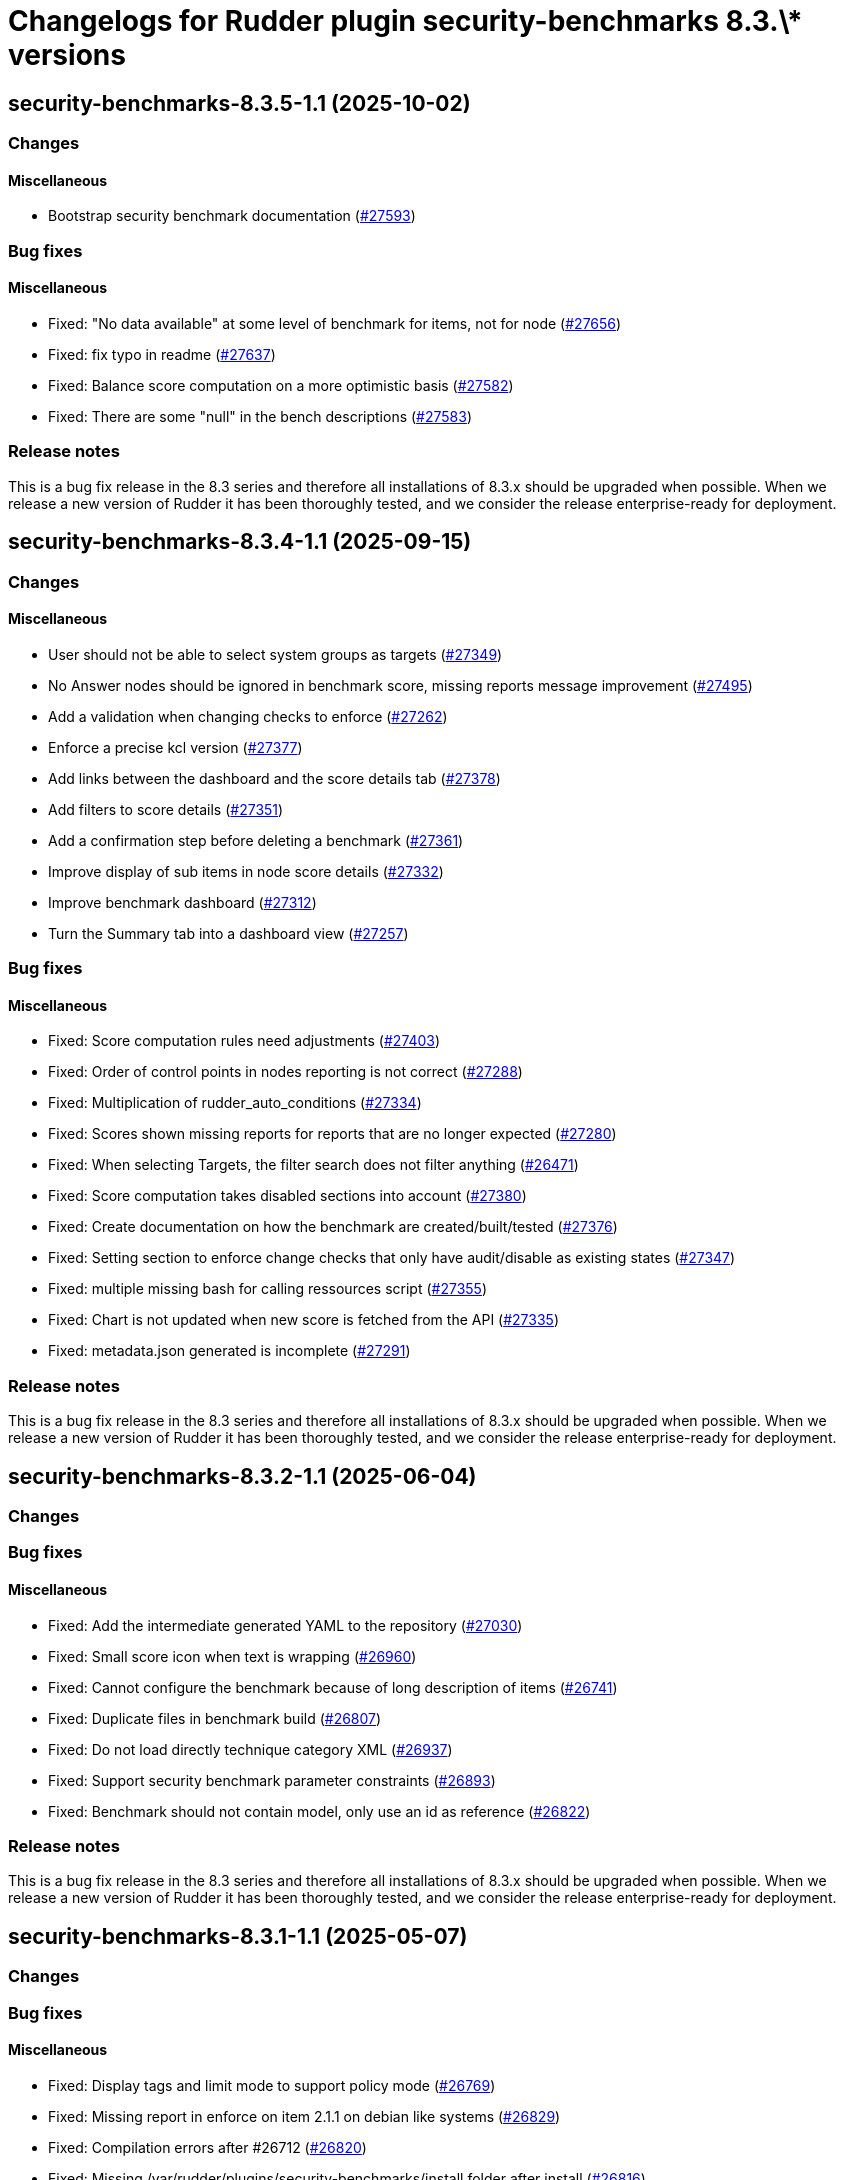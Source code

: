 = Changelogs for Rudder plugin security-benchmarks 8.3.\* versions

== security-benchmarks-8.3.5-1.1 (2025-10-02)

=== Changes


==== Miscellaneous

* Bootstrap security benchmark documentation
    (https://issues.rudder.io/issues/27593[#27593])

=== Bug fixes

==== Miscellaneous

* Fixed: "No data available" at some level of benchmark for items, not for node
    (https://issues.rudder.io/issues/27656[#27656])
* Fixed: fix typo in readme
    (https://issues.rudder.io/issues/27637[#27637])
* Fixed: Balance score computation on a more optimistic basis
    (https://issues.rudder.io/issues/27582[#27582])
* Fixed: There are some "null" in the bench descriptions
    (https://issues.rudder.io/issues/27583[#27583])

=== Release notes

This is a bug fix release in the 8.3 series and therefore all installations of 8.3.x should be upgraded when possible. When we release a new version of Rudder it has been thoroughly tested, and we consider the release enterprise-ready for deployment.

== security-benchmarks-8.3.4-1.1 (2025-09-15)

=== Changes


==== Miscellaneous

* User should not be able to select system groups as targets
    (https://issues.rudder.io/issues/27349[#27349])
* No Answer nodes should be ignored in benchmark score, missing reports message improvement
    (https://issues.rudder.io/issues/27495[#27495])
* Add a validation when changing checks to enforce 
    (https://issues.rudder.io/issues/27262[#27262])
* Enforce a precise kcl version
    (https://issues.rudder.io/issues/27377[#27377])
* Add links between the dashboard and the score details tab
    (https://issues.rudder.io/issues/27378[#27378])
* Add filters to score details
    (https://issues.rudder.io/issues/27351[#27351])
* Add a confirmation step before deleting a benchmark
    (https://issues.rudder.io/issues/27361[#27361])
* Improve display of sub items in node score details
    (https://issues.rudder.io/issues/27332[#27332])
* Improve benchmark dashboard
    (https://issues.rudder.io/issues/27312[#27312])
* Turn the Summary tab into a dashboard view
    (https://issues.rudder.io/issues/27257[#27257])

=== Bug fixes

==== Miscellaneous

* Fixed: Score computation rules need adjustments
    (https://issues.rudder.io/issues/27403[#27403])
* Fixed: Order of control points in nodes reporting is not correct
    (https://issues.rudder.io/issues/27288[#27288])
* Fixed: Multiplication of rudder_auto_conditions
    (https://issues.rudder.io/issues/27334[#27334])
* Fixed: Scores shown missing reports for reports that are no longer expected
    (https://issues.rudder.io/issues/27280[#27280])
* Fixed: When selecting Targets, the filter search does not filter anything
    (https://issues.rudder.io/issues/26471[#26471])
* Fixed: Score computation takes disabled sections into account
    (https://issues.rudder.io/issues/27380[#27380])
* Fixed: Create documentation on how the benchmark are created/built/tested
    (https://issues.rudder.io/issues/27376[#27376])
* Fixed: Setting section to enforce change checks that only have audit/disable as existing states
    (https://issues.rudder.io/issues/27347[#27347])
* Fixed: multiple missing bash for calling ressources script
    (https://issues.rudder.io/issues/27355[#27355])
* Fixed: Chart is not updated when new score is fetched from the API
    (https://issues.rudder.io/issues/27335[#27335])
* Fixed: metadata.json generated is incomplete
    (https://issues.rudder.io/issues/27291[#27291])

=== Release notes

This is a bug fix release in the 8.3 series and therefore all installations of 8.3.x should be upgraded when possible. When we release a new version of Rudder it has been thoroughly tested, and we consider the release enterprise-ready for deployment.

== security-benchmarks-8.3.2-1.1 (2025-06-04)

=== Changes


=== Bug fixes

==== Miscellaneous

* Fixed: Add the intermediate generated YAML to the repository
    (https://issues.rudder.io/issues/27030[#27030])
* Fixed: Small score icon when text is wrapping
    (https://issues.rudder.io/issues/26960[#26960])
* Fixed: Cannot configure the benchmark because of long description of items 
    (https://issues.rudder.io/issues/26741[#26741])
* Fixed: Duplicate files in benchmark build
    (https://issues.rudder.io/issues/26807[#26807])
* Fixed: Do not load directly technique category XML
    (https://issues.rudder.io/issues/26937[#26937])
* Fixed: Support security benchmark parameter constraints
    (https://issues.rudder.io/issues/26893[#26893])
* Fixed: Benchmark should not contain model, only use an id as reference
    (https://issues.rudder.io/issues/26822[#26822])

=== Release notes

This is a bug fix release in the 8.3 series and therefore all installations of 8.3.x should be upgraded when possible. When we release a new version of Rudder it has been thoroughly tested, and we consider the release enterprise-ready for deployment.

== security-benchmarks-8.3.1-1.1 (2025-05-07)

=== Changes


=== Bug fixes

==== Miscellaneous

* Fixed: Display tags and limit mode to support policy mode
    (https://issues.rudder.io/issues/26769[#26769])
* Fixed: Missing report in enforce on item 2.1.1 on debian like systems
    (https://issues.rudder.io/issues/26829[#26829])
* Fixed: Compilation errors after #26712
    (https://issues.rudder.io/issues/26820[#26820])
* Fixed: Missing /var/rudder/plugins/security-benchmarks/install folder after install
    (https://issues.rudder.io/issues/26816[#26816])
* Fixed: Cannot save a benchmark (rhel9)
    (https://issues.rudder.io/issues/26742[#26742])

=== Release notes

This is a bug fix release in the 8.3 series and therefore all installations of 8.3.x should be upgraded when possible. When we release a new version of Rudder it has been thoroughly tested, and we consider the release enterprise-ready for deployment.

== security-benchmarks-8.3.0-1.1 (2025-04-23)

=== Changes


=== Bug fixes

==== Miscellaneous

* Fixed:  Make the benchmark-cis-dummy plugin use the new security-benchmark API
    (https://issues.rudder.io/issues/26696[#26696])

=== Release notes

This is a bug fix release in the 8.3 series and therefore all installations of 8.3.x should be upgraded when possible. When we release a new version of Rudder it has been thoroughly tested, and we consider the release enterprise-ready for deployment.

== security-benchmarks-8.3.0.rc1-1.1 (2025-04-10)

=== Changes


==== Miscellaneous

* Security Benchmarks - Rhel 9 Section 1.1 and 1.5
    (https://issues.rudder.io/issues/26663[#26663])
* Add a benchmark model management api to install/remove models
    (https://issues.rudder.io/issues/26645[#26645])
* Adding descriptions to sections and control points
    (https://issues.rudder.io/issues/26454[#26454])

=== Bug fixes

==== Miscellaneous

* Fixed: Score of benchmark seems to never expire
    (https://issues.rudder.io/issues/26453[#26453])
* Fixed: Add sub plugins to distribute benchmarks
    (https://issues.rudder.io/issues/26529[#26529])
* Fixed: Make rsc01 coherent between branches
    (https://issues.rudder.io/issues/26509[#26509])
* Fixed: Fix some typos
    (https://issues.rudder.io/issues/26467[#26467])

==== UI - UX

* Fixed: Patch and security benchmark menu order
    (https://issues.rudder.io/issues/26534[#26534])

=== Release notes

This is a bug fix release in the 8.3 series and therefore all installations of 8.3.x should be upgraded when possible. When we release a new version of Rudder it has been thoroughly tested, and we consider the release enterprise-ready for deployment.

== security-benchmarks-8.3.0.beta1-1.1 (2025-03-07)

=== Changes


==== Miscellaneous

* Add description to the CIS benchmark items
    (https://issues.rudder.io/issues/26197[#26197])

=== Bug fixes

==== Miscellaneous

* Fixed: Score is not updated when a new score is added
    (https://issues.rudder.io/issues/26393[#26393])
* Fixed: Documentation is always shown and we can't hide it
    (https://issues.rudder.io/issues/26280[#26280])
* Fixed: When we create a new benchmark, the existing rudder_auto_conditions are purged
    (https://issues.rudder.io/issues/26329[#26329])
* Fixed: Missing reporting on applied method
    (https://issues.rudder.io/issues/26073[#26073])
* Fixed: Improve reporting to include more cases
    (https://issues.rudder.io/issues/26295[#26295])
* Fixed: Url are not correctly set in plugin since menu rewriting in 8.3
    (https://issues.rudder.io/issues/26294[#26294])
* Fixed: Resolve the rudderc dependency in the Makefile
    (https://issues.rudder.io/issues/26293[#26293])
* Fixed: Set the policy_types of the CIS benchmark in the KCL configuration
    (https://issues.rudder.io/issues/26276[#26276])
* Fixed: Missing policy type for rsc01
    (https://issues.rudder.io/issues/26274[#26274])

==== Packaging

* Fixed: Add a new requires_license field in the metadata in rudder-plugins-private
    (https://issues.rudder.io/issues/26360[#26360])

=== Release notes

This is a bug fix release in the 8.3 series and therefore all installations of 8.3.x should be upgraded when possible. When we release a new version of Rudder it has been thoroughly tested, and we consider the release enterprise-ready for deployment.

== security-benchmarks-8.3.0.alpha1-1.0 (2025-01-23)

=== Changes


==== Miscellaneous

* Port the CIS ubuntu20 benchmark to security benchmark
    (https://issues.rudder.io/issues/26053[#26053])

==== UI - UX

* Change main menu (private plugins)
    (https://issues.rudder.io/issues/26096[#26096])

=== Bug fixes

==== Miscellaneous

* Fixed: Improve benchmark documentation display and accessibility
    (https://issues.rudder.io/issues/26038[#26038])
* Fixed: Improve and correct reporting display of benchmarks
    (https://issues.rudder.io/issues/25732[#25732])

=== Release notes

This is a bug fix release in the 8.3 series and therefore all installations of 8.3.x should be upgraded when possible. When we release a new version of Rudder it has been thoroughly tested, and we consider the release enterprise-ready for deployment.

